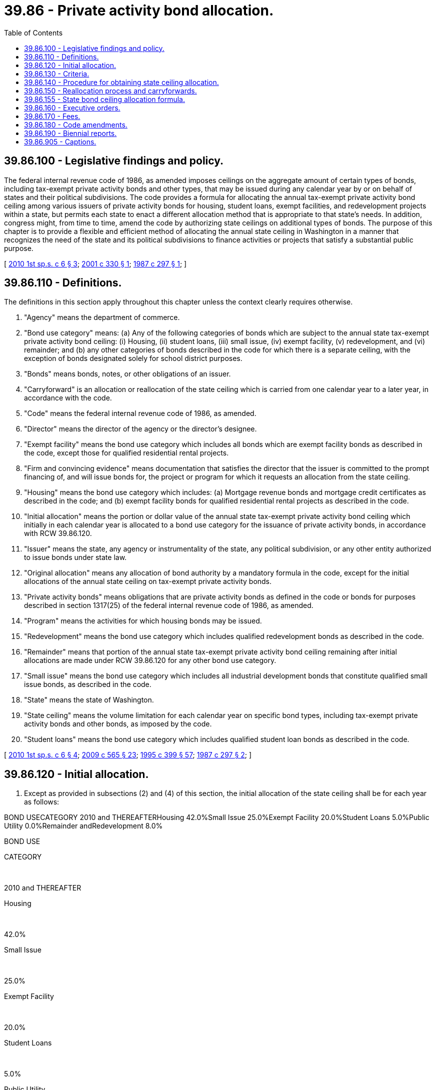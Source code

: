 = 39.86 - Private activity bond allocation.
:toc:

== 39.86.100 - Legislative findings and policy.
The federal internal revenue code of 1986, as amended imposes ceilings on the aggregate amount of certain types of bonds, including tax-exempt private activity bonds and other types, that may be issued during any calendar year by or on behalf of states and their political subdivisions. The code provides a formula for allocating the annual tax-exempt private activity bond ceiling among various issuers of private activity bonds for housing, student loans, exempt facilities, and redevelopment projects within a state, but permits each state to enact a different allocation method that is appropriate to that state's needs. In addition, congress might, from time to time, amend the code by authorizing state ceilings on additional types of bonds. The purpose of this chapter is to provide a flexible and efficient method of allocating the annual state ceiling in Washington in a manner that recognizes the need of the state and its political subdivisions to finance activities or projects that satisfy a substantial public purpose.

[ http://lawfilesext.leg.wa.gov/biennium/2009-10/Pdf/Bills/Session%20Laws/House/2753-S.SL.pdf?cite=2010%201st%20sp.s.%20c%206%20§%203[2010 1st sp.s. c 6 § 3]; http://lawfilesext.leg.wa.gov/biennium/2001-02/Pdf/Bills/Session%20Laws/Senate/5197.SL.pdf?cite=2001%20c%20330%20§%201[2001 c 330 § 1]; http://leg.wa.gov/CodeReviser/documents/sessionlaw/1987c297.pdf?cite=1987%20c%20297%20§%201[1987 c 297 § 1]; ]

== 39.86.110 - Definitions.
The definitions in this section apply throughout this chapter unless the context clearly requires otherwise.

. "Agency" means the department of commerce.

. "Bond use category" means: (a) Any of the following categories of bonds which are subject to the annual state tax-exempt private activity bond ceiling: (i) Housing, (ii) student loans, (iii) small issue, (iv) exempt facility, (v) redevelopment, and (vi) remainder; and (b) any other categories of bonds described in the code for which there is a separate ceiling, with the exception of bonds designated solely for school district purposes.

. "Bonds" means bonds, notes, or other obligations of an issuer.

. "Carryforward" is an allocation or reallocation of the state ceiling which is carried from one calendar year to a later year, in accordance with the code.

. "Code" means the federal internal revenue code of 1986, as amended.

. "Director" means the director of the agency or the director's designee.

. "Exempt facility" means the bond use category which includes all bonds which are exempt facility bonds as described in the code, except those for qualified residential rental projects.

. "Firm and convincing evidence" means documentation that satisfies the director that the issuer is committed to the prompt financing of, and will issue bonds for, the project or program for which it requests an allocation from the state ceiling.

. "Housing" means the bond use category which includes: (a) Mortgage revenue bonds and mortgage credit certificates as described in the code; and (b) exempt facility bonds for qualified residential rental projects as described in the code.

. "Initial allocation" means the portion or dollar value of the annual state tax-exempt private activity bond ceiling which initially in each calendar year is allocated to a bond use category for the issuance of private activity bonds, in accordance with RCW 39.86.120.

. "Issuer" means the state, any agency or instrumentality of the state, any political subdivision, or any other entity authorized to issue bonds under state law.

. "Original allocation" means any allocation of bond authority by a mandatory formula in the code, except for the initial allocations of the annual state ceiling on tax-exempt private activity bonds.

. "Private activity bonds" means obligations that are private activity bonds as defined in the code or bonds for purposes described in section 1317(25) of the federal internal revenue code of 1986, as amended.

. "Program" means the activities for which housing bonds may be issued.

. "Redevelopment" means the bond use category which includes qualified redevelopment bonds as described in the code.

. "Remainder" means that portion of the annual state tax-exempt private activity bond ceiling remaining after initial allocations are made under RCW 39.86.120 for any other bond use category.

. "Small issue" means the bond use category which includes all industrial development bonds that constitute qualified small issue bonds, as described in the code.

. "State" means the state of Washington.

. "State ceiling" means the volume limitation for each calendar year on specific bond types, including tax-exempt private activity bonds and other bonds, as imposed by the code.

. "Student loans" means the bond use category which includes qualified student loan bonds as described in the code.

[ http://lawfilesext.leg.wa.gov/biennium/2009-10/Pdf/Bills/Session%20Laws/House/2753-S.SL.pdf?cite=2010%201st%20sp.s.%20c%206%20§%204[2010 1st sp.s. c 6 § 4]; http://lawfilesext.leg.wa.gov/biennium/2009-10/Pdf/Bills/Session%20Laws/House/2242.SL.pdf?cite=2009%20c%20565%20§%2023[2009 c 565 § 23]; http://lawfilesext.leg.wa.gov/biennium/1995-96/Pdf/Bills/Session%20Laws/House/1014.SL.pdf?cite=1995%20c%20399%20§%2057[1995 c 399 § 57]; http://leg.wa.gov/CodeReviser/documents/sessionlaw/1987c297.pdf?cite=1987%20c%20297%20§%202[1987 c 297 § 2]; ]

== 39.86.120 - Initial allocation.
. Except as provided in subsections (2) and (4) of this section, the initial allocation of the state ceiling shall be for each year as follows:

BOND USECATEGORY 2010 and THEREAFTERHousing 42.0%Small Issue 25.0%Exempt Facility 20.0%Student Loans 5.0%Public Utility 0.0%Remainder andRedevelopment 8.0%

BOND USE

CATEGORY

 

2010 and THEREAFTER

Housing

 

42.0%

Small Issue

 

25.0%

Exempt Facility

 

20.0%

Student Loans

 

5.0%

Public Utility

 

0.0%

Remainder and

Redevelopment

 

8.0%

. Initial allocations may be modified by the agency only to reflect an issuer's carryforward amount. Any reduction of the initial allocation shall be added to the remainder and be available for allocation or reallocation.

. The remainder shall be allocated by the agency among one or more issuers from any bond use category with regard to the criteria specified in RCW 39.86.130.

. Should any bond use category no longer be subject to the state ceiling due to federal or state provisions of law, the agency shall divide the amount of that initial allocation among the remaining categories as necessary or appropriate with regard to the criteria specified in RCW 39.86.130.

. [Empty]
.. Prior to July 1st of each calendar year, any available portion of an initial allocation may be allocated or reallocated only to an issuer within the same bond use category, except that the remainder category, or portions thereof, may be allocated at any time to any bond use category.

.. Beginning July 1st of each calendar year, the agency may allocate or reallocate any available portion of the state ceiling to any bond use category with regard to the criteria specified in RCW 39.86.130.

[ http://lawfilesext.leg.wa.gov/biennium/2015-16/Pdf/Bills/Session%20Laws/Senate/6342-S.SL.pdf?cite=2016%20sp.s.%20c%2018%20§%201[2016 sp.s. c 18 § 1]; http://lawfilesext.leg.wa.gov/biennium/2009-10/Pdf/Bills/Session%20Laws/House/2753-S.SL.pdf?cite=2010%201st%20sp.s.%20c%206%20§%206[2010 1st sp.s. c 6 § 6]; http://lawfilesext.leg.wa.gov/biennium/2001-02/Pdf/Bills/Session%20Laws/Senate/5197.SL.pdf?cite=2001%20c%20330%20§%202[2001 c 330 § 2]; http://leg.wa.gov/CodeReviser/documents/sessionlaw/1990c50.pdf?cite=1990%20c%2050%20§%201[1990 c 50 § 1]; http://leg.wa.gov/CodeReviser/documents/sessionlaw/1987c297.pdf?cite=1987%20c%20297%20§%203[1987 c 297 § 3]; ]

== 39.86.130 - Criteria.
. In granting an allocation, reallocation, or carryforward of the state ceiling as provided in this chapter, the agency shall consider existing state priorities and other such criteria, including but not limited to, the following criteria:

.. Need of issuers to issue bonds within a bond use category subject to a state ceiling;

.. Amount of the state ceiling available;

.. Public benefit and purpose to be satisfied, including economic development, educational opportunity, and public health, safety, or welfare;

.. Cost or availability of alternative methods of financing for the project or program; and

.. Certainty of using the allocation which is being requested.

. In determining whether to allocate an amount of the state ceiling to an issuer within any bond use category, the agency shall consider, but is not limited to, the following criteria for each of the bond use categories:

.. Housing: Criteria which comply with RCW 43.180.200.

.. Student loans: Criteria which comply with the applicable provisions of Title 28B RCW and rules adopted by the office of student financial assistance or applicable state agency dealing with student financial aid.

.. Small issue: Factors which may include:

... The number of employment opportunities the project is likely to create or retain in relation to the amount of the bond issuance;

... The level of unemployment existing in the geographic area likely to be affected by the project;

... A commitment to providing employment opportunities to low-income persons in cooperation with the employment security department;

... Geographic distribution of projects;

.. The number of persons who will benefit from the project;

.. Consistency with criteria identified in subsection (1) of this section; and

.. Order in which requests were received.

.. Exempt facility or redevelopment: Factors which may include:

... State issuance needs;

... Consistency with criteria identified in subsection (1) of this section;

... Order in which requests were received;

... The proportionate number of persons in relationship to the size of the community who will benefit from the project; and

.. The unique timing and issuance needs of large scale projects that may require allocations in more than one year.

.. Public utility: Factors which may include:

... Consistency with criteria identified in subsection (1) of this section; and

... Timing needs for issuance of bonds over a multi-year period.

[ http://lawfilesext.leg.wa.gov/biennium/2011-12/Pdf/Bills/Session%20Laws/Senate/5182-S2.SL.pdf?cite=2011%201st%20sp.s.%20c%2011%20§%20243[2011 1st sp.s. c 11 § 243]; http://lawfilesext.leg.wa.gov/biennium/2009-10/Pdf/Bills/Session%20Laws/House/2753-S.SL.pdf?cite=2010%201st%20sp.s.%20c%206%20§%207[2010 1st sp.s. c 6 § 7]; http://leg.wa.gov/CodeReviser/documents/sessionlaw/1987c297.pdf?cite=1987%20c%20297%20§%204[1987 c 297 § 4]; ]

== 39.86.140 - Procedure for obtaining state ceiling allocation.
. No issuer may receive an allocation of the state ceiling without a certificate of approval from the agency. The agency may not make an allocation of the state ceiling to an issuer formed or organized under the laws of another state.

. For each state ceiling allocation request, an issuer shall submit to the agency, no sooner than ninety days prior to the beginning of a calendar year for which an allocation of the state ceiling is being requested, a form identifying:

.. The amount of the allocation sought;

.. The bond use category from which the allocation sought would be made;

.. The project or program for which the allocation is requested;

.. The financing schedule for which the allocation is needed; and

.. Any other such information required by the agency, including information which corresponds to the allocation criteria of RCW 39.86.130.

. The agency may approve or deny an allocation for all or a portion of the issuer's request. Any denied request, however, shall remain on file with the agency for the remainder of the calendar year and shall be considered for receiving any allocation, reallocation, or carryforward of unused portions of the state ceiling during that period.

. After receiving an allocation request, the agency shall mail to the requesting issuer a written certificate of approval or notice of denial for an allocation amount, by a date no later than the latest of the following:

.. February 1st of the calendar year for which the request is made; or

.. Fifteen days from the date the agency receives an allocation request.

. [Empty]
.. For requests of the state ceiling of any calendar year, the following applies to all bond use categories except housing and student loans:

... Except for housing and student loans, any allocations granted prior to April 1st, for which bonds have not been issued by July 1st of the same calendar year, shall revert to the agency on July 1st of the same calendar year for reallocation unless an extension or carryforward is granted;

... Except for housing and student loans, any allocations granted on or after April 1st, for which bonds have not been issued by October 15th of the same calendar year, shall revert to the agency on October 15th of the same calendar year for reallocation unless an extension or carryforward is granted.

.. For each calendar year, any housing or student loan allocations, for which bonds have not been issued by December 15th of the same calendar year, shall revert to the agency on December 15th of the same calendar year for reallocation unless an extension or carryforward is granted.

.. In any calendar year for which no allocation for student loan bonds has been granted by February 1st of that year, the entire initial allocation for student loans may be reallocated to housing on February 1st of the same calendar year.

. An extension of the deadlines provided by subsection (5) of this section may be granted by the agency for the approved allocation amount or a portion thereof, based on:

.. Firm and convincing evidence that the bonds will be issued before the end of the calendar year if the extension is granted; and

.. Any other criteria the agency deems appropriate.

. If an issuer determines that bonds subject to the state ceiling will not be issued for the project or program for which an allocation was granted, the issuer shall promptly notify the agency in writing so that the allocation may be canceled and the amount may be available for reallocation.

. Bonds subject to the state ceiling may be issued only to finance the project or program for which a certificate of approval is granted.

. Within three business days of the date that bonds for which an allocation of the state ceiling is granted have been delivered to the original purchasers, the issuer shall mail to the agency a written notification of the bond issuance. In accordance with chapter 39.44 RCW, the issuer shall also complete bond issuance information on the form provided by the agency.

. If the total amount of bonds issued under the authority of a state ceiling for a project or program is less than the amount allocated, the remaining portion of the allocation shall revert to the agency for reallocation in accordance with the criteria in RCW 39.86.130. If the amount of bonds actually issued under the authority of a state ceiling is greater than the amount allocated, the entire allocation shall be disallowed.

[ http://lawfilesext.leg.wa.gov/biennium/2015-16/Pdf/Bills/Session%20Laws/Senate/6342-S.SL.pdf?cite=2016%20sp.s.%20c%2018%20§%202[2016 sp.s. c 18 § 2]; http://lawfilesext.leg.wa.gov/biennium/2011-12/Pdf/Bills/Session%20Laws/House/1761-S.SL.pdf?cite=2011%20c%20211%20§%203[2011 c 211 § 3]; http://lawfilesext.leg.wa.gov/biennium/2009-10/Pdf/Bills/Session%20Laws/House/2753-S.SL.pdf?cite=2010%201st%20sp.s.%20c%206%20§%208[2010 1st sp.s. c 6 § 8]; http://leg.wa.gov/CodeReviser/documents/sessionlaw/1987c297.pdf?cite=1987%20c%20297%20§%205[1987 c 297 § 5]; ]

== 39.86.150 - Reallocation process and carryforwards.
. Beginning July 1st of each calendar year, the agency may allocate or reallocate any portions of the annual state tax-exempt private activity bond ceiling for which no certificate of approval is in effect. Reallocations may also be made from the remainder category at any time during the year.

. Prior to the end of each calendar year, the agency shall allocate or reallocate any unused portions of the state ceiling among one or more issuers as carryforward, to be used within three years, in accordance with the code and relevant criteria described in RCW 39.86.130.

. Reallocations of state bond ceilings other than the annual tax-exempt private activity bond ceiling may be made by the agency in accordance with the code or as established in agency rule when not specified in the code.

[ http://lawfilesext.leg.wa.gov/biennium/2009-10/Pdf/Bills/Session%20Laws/House/2753-S.SL.pdf?cite=2010%201st%20sp.s.%20c%206%20§%209[2010 1st sp.s. c 6 § 9]; http://leg.wa.gov/CodeReviser/documents/sessionlaw/1987c297.pdf?cite=1987%20c%20297%20§%206[1987 c 297 § 6]; ]

== 39.86.155 - State bond ceiling allocation formula.
Original allocations or any reallocations of state bond ceilings other than the tax-exempt private activity bond ceiling must be determined by formula as provided in the code, or by department rule if no formula is provided in the code.

[ http://lawfilesext.leg.wa.gov/biennium/2009-10/Pdf/Bills/Session%20Laws/House/2753-S.SL.pdf?cite=2010%201st%20sp.s.%20c%206%20§%205[2010 1st sp.s. c 6 § 5]; ]

== 39.86.160 - Executive orders.
If federal legislation is enacted or federal regulations are promulgated which affect the state ceiling, when the legislature is not in session or is less than forty-five days from the constitutional end of session, the governor may establish by executive order an alternative system for the allocation of tax exempt bonds under the state ceiling, effective until the legislature acts. In allocating or reallocating under this section, the governor shall take into account the requirements of federal law, the policy choices expressed in state law, and the projected needs of issuers.

[ http://leg.wa.gov/CodeReviser/documents/sessionlaw/1987c297.pdf?cite=1987%20c%20297%20§%207[1987 c 297 § 7]; ]

== 39.86.170 - Fees.
A fee schedule shall be established by rule by the agency to assist in support of bond allocation activities. Fees shall reflect costs actually incurred or expected to be incurred by the agency in its bond allocation and bond users clearinghouse activities.

[ http://lawfilesext.leg.wa.gov/biennium/2009-10/Pdf/Bills/Session%20Laws/House/2753-S.SL.pdf?cite=2010%201st%20sp.s.%20c%206%20§%2010[2010 1st sp.s. c 6 § 10]; http://leg.wa.gov/CodeReviser/documents/sessionlaw/1987c297.pdf?cite=1987%20c%20297%20§%208[1987 c 297 § 8]; ]

== 39.86.180 - Code amendments.
In order to permit the full use of the authorized state ceiling under federal law, the agency may adopt rules approving any amendments made to the code after May 8, 1987.

[ http://leg.wa.gov/CodeReviser/documents/sessionlaw/1987c297.pdf?cite=1987%20c%20297%20§%209[1987 c 297 § 9]; ]

== 39.86.190 - Biennial reports.
Beginning in June 2018 and thereafter by June 30th of each even-numbered year, the agency shall submit a biennial report to the legislature summarizing usage of the bond allocation proceeds and any policy concerns for future bond allocations.

[ http://lawfilesext.leg.wa.gov/biennium/2015-16/Pdf/Bills/Session%20Laws/Senate/6342-S.SL.pdf?cite=2016%20sp.s.%20c%2018%20§%203[2016 sp.s. c 18 § 3]; http://lawfilesext.leg.wa.gov/biennium/2009-10/Pdf/Bills/Session%20Laws/House/2753-S.SL.pdf?cite=2010%201st%20sp.s.%20c%206%20§%2011[2010 1st sp.s. c 6 § 11]; http://lawfilesext.leg.wa.gov/biennium/2009-10/Pdf/Bills/Session%20Laws/House/2327-S.SL.pdf?cite=2009%20c%20518%20§%2019[2009 c 518 § 19]; http://leg.wa.gov/CodeReviser/documents/sessionlaw/1987c297.pdf?cite=1987%20c%20297%20§%2010[1987 c 297 § 10]; ]

== 39.86.905 - Captions.
As used in this chapter, captions constitute no part of the law.

[ http://leg.wa.gov/CodeReviser/documents/sessionlaw/1987c297.pdf?cite=1987%20c%20297%20§%2015[1987 c 297 § 15]; ]

